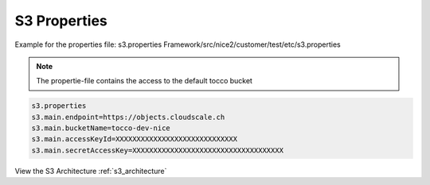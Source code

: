 .. _s3_properties:

S3 Properties
=============


Example for the properties file: s3.properties
Framework/src/nice2/customer/test/etc/s3.properties

.. Note::
    The propertie-file contains the access to the default tocco bucket


.. code-block:: java

    s3.properties
    s3.main.endpoint=https://objects.cloudscale.ch
    s3.main.bucketName=tocco-dev-nice
    s3.main.accessKeyId=XXXXXXXXXXXXXXXXXXXXXXXXXXXXX
    s3.main.secretAccessKey=XXXXXXXXXXXXXXXXXXXXXXXXXXXXXXXXXXXX


View the S3 Architecture :ref:`s3_architecture`

